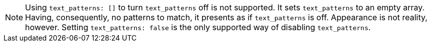 NOTE: Using `text_patterns: []` to turn `text_patterns` off is not supported. It sets `text_patterns` to an empty array. Having, consequently, no patterns to match, it presents as if `text_patterns` is off. Appearance is not reality, however. Setting `text_patterns: false` is the only supported way of disabling `text_patterns`.
